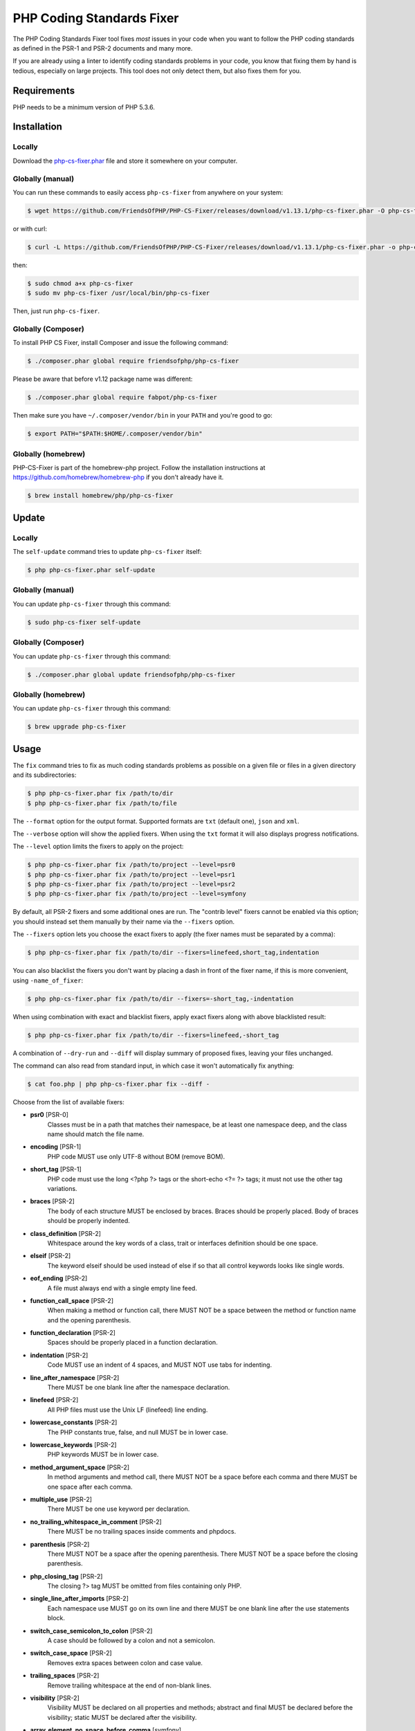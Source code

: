 PHP Coding Standards Fixer
==========================

The PHP Coding Standards Fixer tool fixes *most* issues in your code when you
want to follow the PHP coding standards as defined in the PSR-1 and PSR-2
documents and many more.

If you are already using a linter to identify coding standards problems in your
code, you know that fixing them by hand is tedious, especially on large
projects. This tool does not only detect them, but also fixes them for you.

Requirements
------------

PHP needs to be a minimum version of PHP 5.3.6.

Installation
------------

Locally
~~~~~~~

Download the `php-cs-fixer.phar`_ file and store it somewhere on your computer.

Globally (manual)
~~~~~~~~~~~~~~~~~

You can run these commands to easily access ``php-cs-fixer`` from anywhere on
your system:

.. code-block:: bash

    $ wget https://github.com/FriendsOfPHP/PHP-CS-Fixer/releases/download/v1.13.1/php-cs-fixer.phar -O php-cs-fixer

or with curl:

.. code-block:: bash

    $ curl -L https://github.com/FriendsOfPHP/PHP-CS-Fixer/releases/download/v1.13.1/php-cs-fixer.phar -o php-cs-fixer

then:

.. code-block:: bash

    $ sudo chmod a+x php-cs-fixer
    $ sudo mv php-cs-fixer /usr/local/bin/php-cs-fixer

Then, just run ``php-cs-fixer``.

Globally (Composer)
~~~~~~~~~~~~~~~~~~~

To install PHP CS Fixer, install Composer and issue the following command:

.. code-block:: bash

    $ ./composer.phar global require friendsofphp/php-cs-fixer

Please be aware that before v1.12 package name was different:

.. code-block:: bash

    $ ./composer.phar global require fabpot/php-cs-fixer

Then make sure you have ``~/.composer/vendor/bin`` in your ``PATH`` and
you're good to go:

.. code-block:: bash

    $ export PATH="$PATH:$HOME/.composer/vendor/bin"

Globally (homebrew)
~~~~~~~~~~~~~~~~~~~

PHP-CS-Fixer is part of the homebrew-php project. Follow the installation
instructions at https://github.com/homebrew/homebrew-php if you don't
already have it.

.. code-block:: bash

    $ brew install homebrew/php/php-cs-fixer

Update
------

Locally
~~~~~~~

The ``self-update`` command tries to update ``php-cs-fixer`` itself:

.. code-block:: bash

    $ php php-cs-fixer.phar self-update

Globally (manual)
~~~~~~~~~~~~~~~~~

You can update ``php-cs-fixer`` through this command:

.. code-block:: bash

    $ sudo php-cs-fixer self-update

Globally (Composer)
~~~~~~~~~~~~~~~~~~~

You can update ``php-cs-fixer`` through this command:

.. code-block:: bash

    $ ./composer.phar global update friendsofphp/php-cs-fixer

Globally (homebrew)
~~~~~~~~~~~~~~~~~~~

You can update ``php-cs-fixer`` through this command:

.. code-block:: bash

    $ brew upgrade php-cs-fixer

Usage
-----

The ``fix`` command tries to fix as much coding standards
problems as possible on a given file or files in a given directory and its subdirectories:

.. code-block:: bash

    $ php php-cs-fixer.phar fix /path/to/dir
    $ php php-cs-fixer.phar fix /path/to/file

The ``--format`` option for the output format. Supported formats are ``txt`` (default one), ``json`` and ``xml``.

The ``--verbose`` option will show the applied fixers. When using the ``txt`` format it will also displays progress notifications.

The ``--level`` option limits the fixers to apply on the
project:

.. code-block:: bash

    $ php php-cs-fixer.phar fix /path/to/project --level=psr0
    $ php php-cs-fixer.phar fix /path/to/project --level=psr1
    $ php php-cs-fixer.phar fix /path/to/project --level=psr2
    $ php php-cs-fixer.phar fix /path/to/project --level=symfony

By default, all PSR-2 fixers and some additional ones are run. The "contrib
level" fixers cannot be enabled via this option; you should instead set them
manually by their name via the ``--fixers`` option.

The ``--fixers`` option lets you choose the exact fixers to
apply (the fixer names must be separated by a comma):

.. code-block:: bash

    $ php php-cs-fixer.phar fix /path/to/dir --fixers=linefeed,short_tag,indentation

You can also blacklist the fixers you don't want by placing a dash in front of the fixer name, if this is more convenient,
using ``-name_of_fixer``:

.. code-block:: bash

    $ php php-cs-fixer.phar fix /path/to/dir --fixers=-short_tag,-indentation

When using combination with exact and blacklist fixers, apply exact fixers along with above blacklisted result:

.. code-block:: bash

    $ php php-cs-fixer.phar fix /path/to/dir --fixers=linefeed,-short_tag

A combination of ``--dry-run`` and ``--diff`` will
display summary of proposed fixes, leaving your files unchanged.

The command can also read from standard input, in which case it won't
automatically fix anything:

.. code-block:: bash

    $ cat foo.php | php php-cs-fixer.phar fix --diff -

Choose from the list of available fixers:

* **psr0** [PSR-0]
   Classes must be in a path that matches their namespace, be at least one
   namespace deep, and the class name should match the file name.

* **encoding** [PSR-1]
   PHP code MUST use only UTF-8 without BOM (remove BOM).

* **short_tag** [PSR-1]
   PHP code must use the long <?php ?> tags or the short-echo <?= ?> tags;
   it must not use the other tag variations.

* **braces** [PSR-2]
   The body of each structure MUST be enclosed by braces. Braces should be
   properly placed. Body of braces should be properly indented.

* **class_definition** [PSR-2]
   Whitespace around the key words of a class, trait or interfaces
   definition should be one space.

* **elseif** [PSR-2]
   The keyword elseif should be used instead of else if so that all control
   keywords looks like single words.

* **eof_ending** [PSR-2]
   A file must always end with a single empty line feed.

* **function_call_space** [PSR-2]
   When making a method or function call, there MUST NOT be a space between
   the method or function name and the opening parenthesis.

* **function_declaration** [PSR-2]
   Spaces should be properly placed in a function declaration.

* **indentation** [PSR-2]
   Code MUST use an indent of 4 spaces, and MUST NOT use tabs for
   indenting.

* **line_after_namespace** [PSR-2]
   There MUST be one blank line after the namespace declaration.

* **linefeed** [PSR-2]
   All PHP files must use the Unix LF (linefeed) line ending.

* **lowercase_constants** [PSR-2]
   The PHP constants true, false, and null MUST be in lower case.

* **lowercase_keywords** [PSR-2]
   PHP keywords MUST be in lower case.

* **method_argument_space** [PSR-2]
   In method arguments and method call, there MUST NOT be a space before
   each comma and there MUST be one space after each comma.

* **multiple_use** [PSR-2]
   There MUST be one use keyword per declaration.

* **no_trailing_whitespace_in_comment** [PSR-2]
   There MUST be no trailing spaces inside comments and phpdocs.

* **parenthesis** [PSR-2]
   There MUST NOT be a space after the opening parenthesis. There MUST NOT
   be a space before the closing parenthesis.

* **php_closing_tag** [PSR-2]
   The closing ?> tag MUST be omitted from files containing only PHP.

* **single_line_after_imports** [PSR-2]
   Each namespace use MUST go on its own line and there MUST be one blank
   line after the use statements block.

* **switch_case_semicolon_to_colon** [PSR-2]
   A case should be followed by a colon and not a semicolon.

* **switch_case_space** [PSR-2]
   Removes extra spaces between colon and case value.

* **trailing_spaces** [PSR-2]
   Remove trailing whitespace at the end of non-blank lines.

* **visibility** [PSR-2]
   Visibility MUST be declared on all properties and methods; abstract and
   final MUST be declared before the visibility; static MUST be declared
   after the visibility.

* **array_element_no_space_before_comma** [symfony]
   In array declaration, there MUST NOT be a whitespace before each comma.

* **array_element_white_space_after_comma** [symfony]
   In array declaration, there MUST be a whitespace after each comma.

* **blankline_after_open_tag** [symfony]
   Ensure there is no code on the same line as the PHP open tag and it is
   followed by a blankline.

* **concat_without_spaces** [symfony]
   Concatenation should be used without spaces.

* **declare_equal_normalize** [symfony]
   Equal sign in declare statement should not be surrounded by spaces.

* **double_arrow_multiline_whitespaces** [symfony]
   Operator => should not be surrounded by multi-line whitespaces.

* **duplicate_semicolon** [symfony]
   Remove duplicated semicolons.

* **extra_empty_lines** [symfony]
   Removes extra empty lines.

* **function_typehint_space** [symfony]
   Add missing space between function's argument and its typehint.

* **hash_to_slash_comment** [symfony]
   Single line comments should use double slashes (//) and not hash (#).

* **heredoc_to_nowdoc** [symfony]
   Convert heredoc to nowdoc if possible.

* **include** [symfony]
   Include/Require and file path should be divided with a single space.
   File path should not be placed under brackets.

* **join_function** [symfony]
   Implode function should be used instead of join function.

* **list_commas** [symfony]
   Remove trailing commas in list function calls.

* **lowercase_cast** [symfony]
   Cast should be written in lower case.

* **method_argument_default_value** [symfony]
   In method arguments there must not be arguments with default values
   before non-default ones.

* **multiline_array_trailing_comma** [symfony]
   PHP multi-line arrays should have a trailing comma.

* **namespace_no_leading_whitespace** [symfony]
   The namespace declaration line shouldn't contain leading whitespace.

* **native_function_casing** [symfony]
   Function defined by PHP should be called using the correct casing.

* **new_with_braces** [symfony]
   All instances created with new keyword must be followed by braces.

* **no_blank_lines_after_class_opening** [symfony]
   There should be no empty lines after class opening brace.

* **no_empty_comment** [symfony]
   There should not be an empty comments.

* **no_empty_lines_after_phpdocs** [symfony]
   There should not be blank lines between docblock and the documented
   element.

* **no_empty_phpdoc** [symfony]
   There should not be empty PHPDoc blocks.

* **no_empty_statement** [symfony]
   Remove useless semicolon statements.

* **object_operator** [symfony]
   There should not be space before or after object T_OBJECT_OPERATOR.

* **operators_spaces** [symfony]
   Binary operators should be surrounded by at least one space.

* **php_unit_fqcn_annotation** [symfony]
   PHPUnit annotations should be a FQCNs including a root namespace.

* **phpdoc_annotation_without_dot** [symfony]
   Phpdocs annotation descriptions should not end with a full stop.

* **phpdoc_indent** [symfony]
   Docblocks should have the same indentation as the documented subject.

* **phpdoc_inline_tag** [symfony]
   Fix phpdoc inline tags, make inheritdoc always inline.

* **phpdoc_no_access** [symfony]
   @access annotations should be omitted from phpdocs.

* **phpdoc_no_empty_return** [symfony]
   @return void and @return null annotations should be omitted from
   phpdocs.

* **phpdoc_no_package** [symfony]
   @package and @subpackage annotations should be omitted from phpdocs.

* **phpdoc_params** [symfony]
   All items of the @param, @throws, @return, @var, and @type phpdoc tags
   must be aligned vertically.

* **phpdoc_scalar** [symfony]
   Scalar types should always be written in the same form. "int", not
   "integer"; "bool", not "boolean"; "float", not "real" or "double".

* **phpdoc_separation** [symfony]
   Annotations in phpdocs should be grouped together so that annotations of
   the same type immediately follow each other, and annotations of a
   different type are separated by a single blank line.

* **phpdoc_short_description** [symfony]
   Phpdocs short descriptions should end in either a full stop, exclamation
   mark, or question mark.

* **phpdoc_single_line_var_spacing** [symfony]
   Single line @var PHPDoc should have proper spacing.

* **phpdoc_to_comment** [symfony]
   Docblocks should only be used on structural elements.

* **phpdoc_trim** [symfony]
   Phpdocs should start and end with content, excluding the very first and
   last line of the docblocks.

* **phpdoc_type_to_var** [symfony]
   @type should always be written as @var.

* **phpdoc_types** [symfony]
   The correct case must be used for standard PHP types in phpdoc.

* **phpdoc_var_without_name** [symfony]
   @var and @type annotations should not contain the variable name.

* **pre_increment** [symfony]
   Pre incrementation/decrementation should be used if possible.

* **print_to_echo** [symfony]
   Converts print language construct to echo if possible.

* **remove_leading_slash_use** [symfony]
   Remove leading slashes in use clauses.

* **remove_lines_between_uses** [symfony]
   Removes line breaks between use statements.

* **return** [symfony]
   An empty line feed should precede a return statement.

* **self_accessor** [symfony]
   Inside a classy element "self" should be preferred to the class name
   itself.

* **short_bool_cast** [symfony]
   Short cast bool using double exclamation mark should not be used.

* **short_scalar_cast** [symfony]
   Cast "(boolean)" and "(integer)" should be written as "(bool)" and
   "(int)". "(double)" and "(real)" as "(float)".

* **single_array_no_trailing_comma** [symfony]
   PHP single-line arrays should not have trailing comma.

* **single_blank_line_before_namespace** [symfony]
   There should be exactly one blank line before a namespace declaration.

* **single_quote** [symfony]
   Convert double quotes to single quotes for simple strings.

* **spaces_after_semicolon** [symfony]
   Fix whitespace after a semicolon.

* **spaces_before_semicolon** [symfony]
   Single-line whitespace before closing semicolon are prohibited.

* **spaces_cast** [symfony]
   A single space should be between cast and variable.

* **standardize_not_equal** [symfony]
   Replace all <> with !=.

* **ternary_spaces** [symfony]
   Standardize spaces around ternary operator.

* **trim_array_spaces** [symfony]
   Arrays should be formatted like function/method arguments, without
   leading or trailing single line space.

* **unalign_double_arrow** [symfony]
   Unalign double arrow symbols.

* **unalign_equals** [symfony]
   Unalign equals symbols.

* **unary_operators_spaces** [symfony]
   Unary operators should be placed adjacent to their operands.

* **unneeded_control_parentheses** [symfony]
   Removes unneeded parentheses around control statements.

* **unused_use** [symfony]
   Unused use statements must be removed.

* **whitespacy_lines** [symfony]
   Remove trailing whitespace at the end of blank lines.

* **align_double_arrow** [contrib]
   Align double arrow symbols in consecutive lines.

* **align_equals** [contrib]
   Align equals symbols in consecutive lines.

* **class_keyword_remove** [contrib]
   Converts ::class keywords to FQCN strings.

* **combine_consecutive_unsets** [contrib]
   Calling unset on multiple items should be done in one call.

* **concat_with_spaces** [contrib]
   Concatenation should be used with at least one whitespace around.

* **echo_to_print** [contrib]
   Converts echo language construct to print if possible.

* **empty_return** [contrib]
   A return statement wishing to return nothing should be simply "return".
   Warning! This could change code behavior.

* **ereg_to_preg** [contrib]
   Replace deprecated ereg regular expression functions with preg. Warning!
   This could change code behavior.

* **header_comment** [contrib]
   Add, replace or remove header comment.

* **logical_not_operators_with_spaces** [contrib]
   Logical NOT operators (!) should have leading and trailing whitespaces.

* **logical_not_operators_with_successor_space** [contrib]
   Logical NOT operators (!) should have one trailing whitespace.

* **long_array_syntax** [contrib]
   Arrays should use the long syntax.

* **mb_str_functions** [contrib]
   Replace non multibyte-safe functions with corresponding mb function.
   Warning! This could change code behavior.

* **multiline_spaces_before_semicolon** [contrib]
   Multi-line whitespace before closing semicolon are prohibited.

* **newline_after_open_tag** [contrib]
   Ensure there is no code on the same line as the PHP open tag.

* **no_blank_lines_before_namespace** [contrib]
   There should be no blank lines before a namespace declaration.

* **no_useless_else** [contrib]
   There should not be useless else cases.

* **no_useless_return** [contrib]
   There should not be an empty return statement at the end of a function.

* **no_yoda_condition** [contrib]
   No Yoda condition for ==, !=, ===, and !==. Warning! This could change
   code behavior.

* **ordered_use** [contrib]
   Ordering use statements.

* **php4_constructor** [contrib]
   Convert PHP4-style constructors to __construct. Warning! This could
   change code behavior.

* **php_unit_construct** [contrib]
   PHPUnit assertion method calls like "->assertSame(true, $foo)" should be
   written with dedicated method like "->assertTrue($foo)". Warning! This
   could change code behavior.

* **php_unit_dedicate_assert** [contrib]
   PHPUnit assertions like "assertInternalType", "assertFileExists", should
   be used over "assertTrue". Warning! This could change code behavior.

* **php_unit_strict** [contrib]
   PHPUnit methods like "assertSame" should be used instead of
   "assertEquals". Warning! This could change code behavior.

* **phpdoc_order** [contrib]
   Annotations in phpdocs should be ordered so that param annotations come
   first, then throws annotations, then return annotations.

* **phpdoc_var_to_type** [contrib]
   @var should always be written as @type.

* **protected_to_private** [contrib]
   Converts protected variables and methods to private where possible.

* **short_array_syntax** [contrib]
   PHP arrays should use the PHP 5.4 short-syntax.

* **short_echo_tag** [contrib]
   Replace short-echo <?= with long format <?php echo syntax.

* **silenced_deprecation_error** [contrib]
   Ensures deprecation notices are silenced. Warning! This could change
   code behavior.

* **strict** [contrib]
   Comparison should be strict. Warning! This could change code behavior.

* **strict_param** [contrib]
   Functions should be used with $strict param. Warning! This could change
   code behavior.


The ``--config`` option customizes the files to analyse, based
on some well-known directory structures:

.. code-block:: bash

    # For the Symfony 2.3+ branch
    $ php php-cs-fixer.phar fix /path/to/sf23 --config=sf23

Choose from the list of available configurations:

* **default** A default configuration

* **magento** The configuration for a Magento application

* **sf23**    The configuration for the Symfony 2.3+ branch

The ``--dry-run`` option displays the files that need to be
fixed but without actually modifying them:

.. code-block:: bash

    $ php php-cs-fixer.phar fix /path/to/code --dry-run

Instead of using command line options to customize the fixer, you can save the
configuration in a ``.php_cs`` file in the root directory of
your project. The file must return an instance of
``Symfony\CS\ConfigInterface``, which lets you configure the fixers, the level, the files,
and directories that need to be analyzed. The example below will add two contrib fixers
to the default list of symfony-level fixers:

.. code-block:: php

    <?php

    $finder = Symfony\CS\Finder::create()
        ->exclude('somedir')
        ->notPath('src/Symfony/Component/Translation/Tests/fixtures/resources.php')
        ->in(__DIR__)
    ;

    return Symfony\CS\Config::create()
        ->fixers(array('strict_param', 'short_array_syntax'))
        ->finder($finder)
    ;

**NOTE**: ``exclude`` will work only for directories, so if you need to exclude file, try ``notPath``.

See `Symfony\\Finder <http://symfony.com/doc/current/components/finder.html>`_
online documentation for other `Finder` methods.

If you want complete control over which fixers you use, you may use the empty level and
then specify all fixers to be used:

.. code-block:: php

    <?php

    $finder = Symfony\CS\Finder::create()
        ->in(__DIR__)
    ;

    return Symfony\CS\Config::create()
        ->level(Symfony\CS\FixerInterface::NONE_LEVEL)
        ->fixers(array('trailing_spaces', 'encoding'))
        ->finder($finder)
    ;

You may also use a blacklist for the Fixers instead of the above shown whitelist approach.
The following example shows how to use all ``symfony`` Fixers but the ``psr0`` fixer.
Note the additional ``-`` in front of the Fixer name.

.. code-block:: php

    <?php

    $finder = Symfony\CS\Finder::create()
        ->exclude('somedir')
        ->in(__DIR__)
    ;

    return Symfony\CS\Config::create()
        ->fixers(array('-psr0'))
        ->finder($finder)
    ;

The ``symfony`` level is set by default, you can also change the default level:

.. code-block:: php

    <?php

    return Symfony\CS\Config::create()
        ->level(Symfony\CS\FixerInterface::PSR2_LEVEL)
    ;

In combination with these config and command line options, you can choose various usage.

For example, default level is ``symfony``, but if you also don't want to use
the ``psr0`` fixer, you can specify the ``--fixers="-psr0"`` option.

But if you use the ``--fixers`` option with only exact fixers,
only those exact fixers are enabled whether or not level is set.

With the ``--config-file`` option you can specify the path to the
``.php_cs`` file.

Caching
-------

You can enable caching by returning a custom config with caching enabled. This will
speed up further runs.

.. code-block:: php

    <?php

    return Symfony\CS\Config::create()
        ->setUsingCache(true)
    ;

Exit codes
----------
*  0 OK.
*  1 Changes made (or dry-run was used and files need changes) or PHP/HHVM minimal requirement to run the Fixer not match.
* 16 Configuration error of the application.
* 32 Configuration error of a Fixer.

(applies to exit codes of the `fix` command only)

Helpers
-------

Dedicated plugins exist for:

* `Atom`_
* `NetBeans`_
* `PhpStorm`_
* `Sublime Text`_
* `Vim`_

Contribute
----------

The tool comes with quite a few built-in fixers and finders, but everyone is
more than welcome to `contribute`_ more of them.

Fixers
~~~~~~

A *fixer* is a class that tries to fix one CS issue (a ``Fixer`` class must
implement ``FixerInterface``).

Configs
~~~~~~~

A *config* knows about the CS level and the files and directories that must be
scanned by the tool when run in the directory of your project. It is useful for
projects that follow a well-known directory structures (like for Symfony
projects for instance).

.. _php-cs-fixer.phar: https://github.com/FriendsOfPHP/PHP-CS-Fixer/releases/download/v1.13.1/php-cs-fixer.phar
.. _Atom:              https://github.com/Glavin001/atom-beautify
.. _NetBeans:          http://plugins.netbeans.org/plugin/49042/php-cs-fixer
.. _PhpStorm:          http://tzfrs.de/2015/01/automatically-format-code-to-match-psr-standards-with-phpstorm
.. _Sublime Text:      https://github.com/benmatselby/sublime-phpcs
.. _Vim:               https://github.com/stephpy/vim-php-cs-fixer
.. _contribute:        https://github.com/FriendsOfPhp/php-cs-fixer/blob/master/CONTRIBUTING.md
